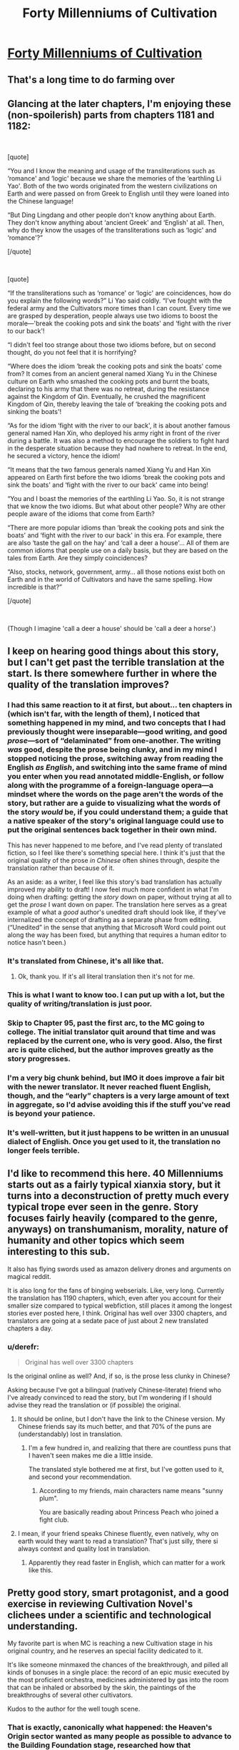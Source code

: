 #+TITLE: Forty Millenniums of Cultivation

* [[https://www.wuxiaworld.co/Forty-Millenniums-of-Cultivation/1067523.html][Forty Millenniums of Cultivation]]
:PROPERTIES:
:Author: melmonella
:Score: 32
:DateUnix: 1557508143.0
:DateShort: 2019-May-10
:END:

** That's a long time to do farming over
:PROPERTIES:
:Author: MaddoScientisto
:Score: 21
:DateUnix: 1557512219.0
:DateShort: 2019-May-10
:END:


** Glancing at the later chapters, I'm enjoying these (non-spoilerish) parts from chapters 1181 and 1182:

​

[quote]

“You and I know the meaning and usage of the transliterations such as ‘romance' and ‘logic' because we share the memories of the ‘earthling Li Yao'. Both of the two words originated from the western civilizations on Earth and were passed on from Greek to English until they were loaned into the Chinese language!

“But Ding Lingdang and other people don't know anything about Earth. They don't know anything about ‘ancient Greek' and ‘English' at all. Then, why do they know the usages of the transliterations such as ‘logic' and ‘romance'?”

[/quote]

​

[quote]

“If the transliterations such as ‘romance' or ‘logic' are coincidences, how do you explain the following words?” Li Yao said coldly. “I've fought with the federal army and the Cultivators more times than I can count. Every time we are grasped by desperation, people always use two idioms to boost the morale---'break the cooking pots and sink the boats' and ‘fight with the river to our back'!

“I didn't feel too strange about those two idioms before, but on second thought, do you not feel that it is horrifying?

“Where does the idiom ‘break the cooking pots and sink the boats' come from? It comes from an ancient general named Xiang Yu in the Chinese culture on Earth who smashed the cooking pots and burnt the boats, declaring to his army that there was no retreat, during the resistance against the Kingdom of Qin. Eventually, he crushed the magnificent Kingdom of Qin, thereby leaving the tale of ‘breaking the cooking pots and sinking the boats'!

“As for the idiom ‘fight with the river to our back', it is about another famous general named Han Xin, who deployed his army right in front of the river during a battle. It was also a method to encourage the soldiers to fight hard in the desperate situation because they had nowhere to retreat. In the end, he secured a victory, hence the idiom!

“It means that the two famous generals named Xiang Yu and Han Xin appeared on Earth first before the two idioms ‘break the cooking pots and sink the boats' and ‘fight with the river to our back' came into being!

“You and I boast the memories of the earthling Li Yao. So, it is not strange that we know the two idioms. But what about other people? Why are other people aware of the idioms that come from Earth?

“There are more popular idioms than ‘break the cooking pots and sink the boats' and ‘fight with the river to our back' in this era. For example, there are also ‘taste the gall on the hay' and ‘call a deer a house'... All of them are common idioms that people use on a daily basis, but they are based on the tales from Earth. Are they simply coincidences?

“Also, stocks, network, government, army... all those notions exist both on Earth and in the world of Cultivators and have the same spelling. How incredible is that?”

[/quote]

​

(Though I imagine 'call a deer a house' should be 'call a deer a horse'.)
:PROPERTIES:
:Author: MultipartiteMind
:Score: 14
:DateUnix: 1557514899.0
:DateShort: 2019-May-10
:END:


** I keep on hearing good things about this story, but I can't get past the terrible translation at the start. Is there somewhere further in where the quality of the translation improves?
:PROPERTIES:
:Author: MimicSquid
:Score: 7
:DateUnix: 1557525013.0
:DateShort: 2019-May-11
:END:

*** I had this same reaction to it at first, but about... ten chapters in (which isn't far, with the length of them), I noticed that something happened in my mind, and two concepts that I had previously thought were inseparable---good writing, and good /prose/---sort of “delaminated” from one-another. The writing /was/ good, despite the prose being clunky, and in my mind I stopped noticing the prose, switching away from reading the English /as English/, and switching into the same frame of mind you enter when you read annotated middle-English, or follow along with the programme of a foreign-language opera---a mindset where the words on the page aren't the words of the story, but rather are a guide to visualizing what the words of the story /would/ be, if you could understand them; a guide that a native speaker of the story's original language could use to put the original sentences back together in their own mind.

This has never happened to me before, and I've read plenty of translated fiction, so I feel like there's something special here. I think it's just that the original quality of the prose /in Chinese/ often shines through, despite the translation rather than because of it.

As an aside: as a writer, I feel like this story's bad translation has actually improved my ability to draft! I now feel much more confident in what I'm doing when drafting: getting the /story/ down on paper, without trying at all to get the /prose/ I want down on paper. The translation here serves as a great example of what a /good/ author's unedited draft should look like, if they've internalized the concept of drafting as a separate phase from editing. (“Unedited” in the sense that anything that Microsoft Word could point out along the way has been fixed, but anything that requires a human editor to notice hasn't been.)
:PROPERTIES:
:Author: derefr
:Score: 7
:DateUnix: 1557683585.0
:DateShort: 2019-May-12
:END:


*** It's translated from Chinese, it's all like that.
:PROPERTIES:
:Author: melmonella
:Score: 8
:DateUnix: 1557526660.0
:DateShort: 2019-May-11
:END:

**** Ok, thank you. If it's all literal translation then it's not for me.
:PROPERTIES:
:Author: MimicSquid
:Score: 8
:DateUnix: 1557527342.0
:DateShort: 2019-May-11
:END:


*** This is what I want to know too. I can put up with a lot, but the quality of writing/translation is just poor.
:PROPERTIES:
:Author: SaintPeter74
:Score: 4
:DateUnix: 1557525954.0
:DateShort: 2019-May-11
:END:


*** Skip to Chapter 95, past the first arc, to the MC going to college. The initial translator quit around that time and was replaced by the current one, who is very good. Also, the first arc is quite cliched, but the author improves greatly as the story progresses.
:PROPERTIES:
:Author: bubba3737
:Score: 4
:DateUnix: 1557577660.0
:DateShort: 2019-May-11
:END:


*** I'm a very big chunk behind, but IMO it does improve a fair bit with the newer translator. It never reached fluent English, though, and the “early” chapters is a very large amount of text in aggregate, so I'd advise avoiding this if the stuff you've read is beyond your patience.
:PROPERTIES:
:Author: Veedrac
:Score: 4
:DateUnix: 1557545536.0
:DateShort: 2019-May-11
:END:


*** It's well-written, but it just happens to be written in an unusual dialect of English. Once you get used to it, the translation no longer feels terrible.
:PROPERTIES:
:Author: vorpal_potato
:Score: 1
:DateUnix: 1557550661.0
:DateShort: 2019-May-11
:END:


** I'd like to recommend this here. 40 Millenniums starts out as a fairly typical xianxia story, but it turns into a deconstruction of pretty much every typical trope ever seen in the genre. Story focuses fairly heavily (compared to the genre, anyways) on transhumanism, morality, nature of humanity and other topics which seem interesting to this sub.

It also has flying swords used as amazon delivery drones and arguments on magical reddit.

It is also long for the fans of binging webserials. Like, very long. Currently the translation has 1190 chapters, which, even after you account for their smaller size compared to typical webfiction, still places it among the longest stories ever posted here, I think. Original has well over 3300 chapters, and translators are going at a sedate pace of just about 2 new translated chapters a day.
:PROPERTIES:
:Author: melmonella
:Score: 13
:DateUnix: 1557508154.0
:DateShort: 2019-May-10
:END:

*** u/derefr:
#+begin_quote
  Original has well over 3300 chapters
#+end_quote

Is the original online as well? And, if so, is the prose less clunky in Chinese?

Asking because I've got a bilingual (natively Chinese-literate) friend who I've already convinced to read the story, but I'm wondering if I should advise they read the translation or (if possible) the original.
:PROPERTIES:
:Author: derefr
:Score: 8
:DateUnix: 1557514738.0
:DateShort: 2019-May-10
:END:

**** It should be online, but I don't have the link to the Chinese version. My Chinese friends say its much better, and that 70% of the puns are (understandably) lost in translation.
:PROPERTIES:
:Author: melmonella
:Score: 9
:DateUnix: 1557519006.0
:DateShort: 2019-May-11
:END:

***** I'm a few hundred in, and realizing that there are countless puns that I haven't seen makes me die a little inside.

The translated style bothered me at first, but I've gotten used to it, and second your recommendation.
:PROPERTIES:
:Author: JustLookingToHelp
:Score: 9
:DateUnix: 1557545728.0
:DateShort: 2019-May-11
:END:

****** According to my friends, main characters name means "sunny plum".

You are basically reading about Princess Peach who joined a fight club.
:PROPERTIES:
:Author: melmonella
:Score: 5
:DateUnix: 1557574436.0
:DateShort: 2019-May-11
:END:


**** I mean, if your friend speaks Chinese fluently, even natively, why on earth would they want to read a translation? That's just silly, there si always context and quality lost in translation.
:PROPERTIES:
:Author: highvolt4g3
:Score: 5
:DateUnix: 1557530808.0
:DateShort: 2019-May-11
:END:

***** Apparently they read faster in English, which can matter for a work like this.
:PROPERTIES:
:Author: adad64
:Score: 6
:DateUnix: 1557537335.0
:DateShort: 2019-May-11
:END:


** Pretty good story, smart protagonist, and a good exercise in reviewing Cultivation Novel's clichees under a scientific and technological understanding.

My favorite part is when MC is reaching a new Cultivation stage in his original country, and he reserves an special facility dedicated to it.

It's like someone minmaxed the chances of the breakthrough, and pilled all kinds of bonuses in a single place: the record of an epic music executed by the most proficient orchestra, medicines administered by gas into the room that can be inhaled or absorbed by the skin, the paintings of the breakthroughs of several other cultivators.

Kudos to the author for the well tough scene.
:PROPERTIES:
:Author: Mardon82
:Score: 9
:DateUnix: 1557521206.0
:DateShort: 2019-May-11
:END:

*** That is exactly, canonically what happened: the Heaven's Origin sector wanted as many people as possible to advance to the Building Foundation stage, researched how that advancement happened, and then minmaxed the shit out of it because the expected value of doing so was large and positive. This is how people do things when they're competent and they actually care about the results.
:PROPERTIES:
:Author: vorpal_potato
:Score: 5
:DateUnix: 1557551323.0
:DateShort: 2019-May-11
:END:


** Speaking about chinese novels, I recommend [[https://www.webnovel.com/book/11022733006234505/][Lord of the Mysteries]]

The setting is Viktorian styled with elements of mystery, Lovecraft and SCP. MC is cautious and carefully prepares. Internal contradictions are unusually low and translation is decent.
:PROPERTIES:
:Author: valeskas
:Score: 4
:DateUnix: 1557548646.0
:DateShort: 2019-May-11
:END:

*** +1
:PROPERTIES:
:Author: bubba3737
:Score: 2
:DateUnix: 1557577863.0
:DateShort: 2019-May-11
:END:


*** The ideas /are/ nice but the execution is subpar. Like, the monologue in the latest chapter (286) is incredibly awkward.
:PROPERTIES:
:Author: iftttAcct2
:Score: 1
:DateUnix: 1557600211.0
:DateShort: 2019-May-11
:END:

**** It is somewhat awkward, but not incredibly. It says right there, why there is a monologue

#+begin_quote
  said with a smile, "Do you know? To people like me, it's the most miserable thing when there's no one to share a great accomplishment that I'm proud of.
#+end_quote

His previous behaviour supports this claim.
:PROPERTIES:
:Author: valeskas
:Score: 1
:DateUnix: 1557608957.0
:DateShort: 2019-May-12
:END:


** Or fuck I here I thought I was close to the end of this book, currently on ch 789, and just found out that this series has not being finished yet...

So far is a good story, it avoids a lot of the cliches of other xianxia books, there are some moments, specially close to the end of an arc that God, they go on and on, on some lore or other background story that will somehow show up on the next arc... but overall great web novel...
:PROPERTIES:
:Author: caynanvls
:Score: 3
:DateUnix: 1557525853.0
:DateShort: 2019-May-11
:END:


** Would read it if it didn't come off as reading an 8th grader's english essay.
:PROPERTIES:
:Author: Addictedtobadfanfict
:Score: 6
:DateUnix: 1557521567.0
:DateShort: 2019-May-11
:END:

*** Skip the first arc, try reading from Ch. 95, the translator changed and the author improved
:PROPERTIES:
:Author: bubba3737
:Score: 1
:DateUnix: 1557577930.0
:DateShort: 2019-May-11
:END:

**** I skimmed a few of the later chapters and... I kinda doubt it
:PROPERTIES:
:Author: tjhance
:Score: 1
:DateUnix: 1557627866.0
:DateShort: 2019-May-12
:END:


** Times out, I guess you slashdotted it.
:PROPERTIES:
:Author: ArgentStonecutter
:Score: 1
:DateUnix: 1557509700.0
:DateShort: 2019-May-10
:END:

*** (You could also try [[https://boxnovel.com/novel/forty-millenniums-of-cultivation/]] .)
:PROPERTIES:
:Author: MultipartiteMind
:Score: 3
:DateUnix: 1557513872.0
:DateShort: 2019-May-10
:END:
